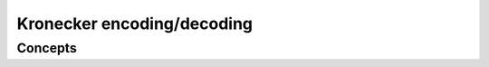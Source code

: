 Kronecker encoding/decoding
===========================

Concepts
--------

.. cpp:concept:: template <typename T> piranha::UncvCppSignedIntegral

   This concept is satisfied if ``T`` is a signed :cpp:concept:`piranha::CppIntegral`
   without cv qualifications.

.. cpp:concept:: template <typename It, typename T> piranha::KEncodableIterator

   This concept is satisfied if ``It`` is a :cpp:concept:`piranha::ForwardIterator` such that:
   
   * given an lvalue *it* of type ``It``, the result of the expression *\*it*
     is :cpp:concept:`safely castable <piranha::SafelyCastable>` to ``T``, and
   * an rvalue of the difference type of ``It`` is :cpp:concept:`safely castable <piranha::SafelyCastable>`
     to ``std::size_t``.

.. cpp:concept:: template <typename R, typename T> piranha::KEncodableRange

   This concept is satisfied if ``R`` is a :cpp:concept:`piranha::ForwardRange` whose iterator type
   satisfies the :cpp:concept:`piranha::KEncodableIterator` concept for the type ``T``.
